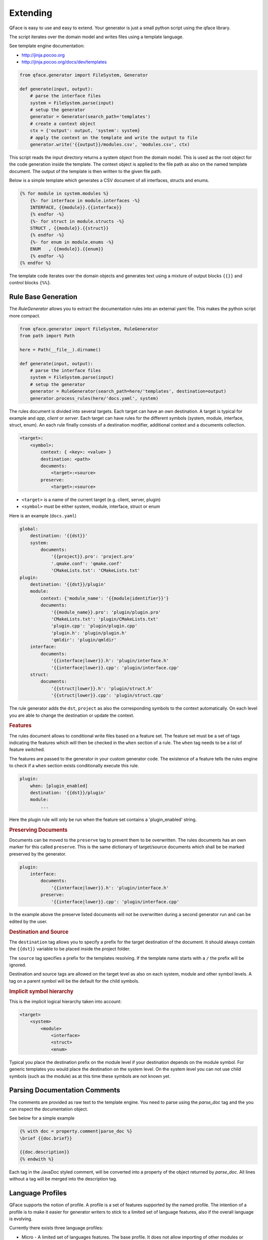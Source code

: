 *********
Extending
*********

QFace is easy to use and easy to extend. Your generator is just a small python
script using the qface library.

The script iterates over the domain model and writes files using a template
language.

See template engine documentation:

* http://jinja.pocoo.org
* http://jinja.pocoo.org/docs/dev/templates


.. code-block:: python

    from qface.generator import FileSystem, Generator

    def generate(input, output):
        # parse the interface files
        system = FileSystem.parse(input)
        # setup the generator
        generator = Generator(search_path='templates')
        # create a context object
        ctx = {'output': output, 'system': system}
        # apply the context on the template and write the output to file
        generator.write('{{output}}/modules.csv', 'modules.csv', ctx)

This script reads the input directory returns a system object from the domain
model. This is used as the root object for the code generation inside the
template. The  context object is applied to the file path as also on the named
template document. The output of the template is then written to the given file
path.

Below is a simple template which generates a CSV document of all interfaces,
structs and enums.

.. code-block:: jinja

    {% for module in system.modules %}
        {%- for interface in module.interfaces -%}
        INTERFACE, {{module}}.{{interface}}
        {% endfor -%}
        {%- for struct in module.structs -%}
        STRUCT , {{module}}.{{struct}}
        {% endfor -%}
        {%- for enum in module.enums -%}
        ENUM   , {{module}}.{{enum}}
        {% endfor -%}
    {% endfor %}

The template code iterates over the domain objects and generates text using a
mixture of output blocks ``{{}}`` and control blocks ``{%%}``.


Rule Base Generation
====================

The `RuleGenerator` allows you to extract the documentation rules into an external yaml file. This makes the python script more compact.


.. code-block:: python

    from qface.generator import FileSystem, RuleGenerator
    from path import Path

    here = Path(__file__).dirname()

    def generate(input, output):
        # parse the interface files
        system = FileSystem.parse(input)
        # setup the generator
        generator = RuleGenerator(search_path=here/'templates', destination=output)
        generator.process_rules(here/'docs.yaml', system)

The rules document is divided into several targets. Each target can have an own destination. A target is typical for example and `app`, `client` or `server`. Each target can have rules for the different symbols (system, module, interface, struct, enum). An each rule finally consists of a destination modifier, additional context and a documents collection.

.. code-block:: python

    <target>:
        <symbol>:
            context: { <key>: <value> }
            destination: <path>
            documents:
                <target>:<source>
            preserve:
                <target>:<source>

* ``<target>`` is a name of the current target (e.g. client, server, plugin)
* ``<symbol>`` must be either system, module, interface, struct or enum


Here is an example (``docs.yaml``)

.. code-block:: yaml

    global:
        destination: '{{dst}}'
        system:
            documents:
                '{{project}}.pro': 'project.pro'
                '.qmake.conf': 'qmake.conf'
                'CMakeLists.txt': 'CMakeLists.txt'
    plugin:
        destination: '{{dst}}/plugin'
        module:
            context: {'module_name': '{{module|identifier}}'}
            documents:
                '{{module_name}}.pro': 'plugin/plugin.pro'
                'CMakeLists.txt': 'plugin/CMakeLists.txt'
                'plugin.cpp': 'plugin/plugin.cpp'
                'plugin.h': 'plugin/plugin.h'
                'qmldir': 'plugin/qmldir'
        interface:
            documents:
                '{{interface|lower}}.h': 'plugin/interface.h'
                '{{interface|lower}}.cpp': 'plugin/interface.cpp'
        struct:
            documents:
                '{{struct|lower}}.h': 'plugin/struct.h'
                '{{struct|lower}}.cpp': 'plugin/struct.cpp'


The rule generator adds the ``dst``, ``project`` as also the corresponding symbols to the context automatically. On each level you are able to change the destination or update the context.


.. rubric:: Features

The rules document allows to conditional write files based on a feature set. The feature set must be a set of tags indicating the features which will then be checked in the ``when`` section of a rule. The ``when`` tag needs to be a list of feature switched.

The features are passed to the generator in your custom generator code. The existence of a feature tells the rules engine to check if a ``when`` section exists conditionally execute this rule.

.. code-block:: yaml

    plugin:
        when: [plugin_enabled]
        destination: '{{dst}}/plugin'
        module:
            ...

Here the plugin rule will only be run when the feature set contains a 'plugin_enabled' string.

.. rubric:: Preserving Documents

Documents can be moved to the ``preserve`` tag to prevent them to be overwritten. The rules documents has an own marker for this called ``preserve``. This is the same dictionary of target/source documents which shall be be marked preserved by the generator.


.. code-block:: yaml

    plugin:
        interface:
            documents:
                '{{interface|lower}}.h': 'plugin/interface.h'
            preserve:
                '{{interface|lower}}.cpp': 'plugin/interface.cpp'

In the example above the preserve listed documents will not be overwritten during a second generator run and can be edited by the user.

.. rubric:: Destination and Source

The ``destination`` tag allows you to specify a prefix for the target destination of the document. It should always contain the ``{{dst}}`` variable to be placed inside the project folder.

The ``source`` tag specifies a prefix for the templates resolving. If the template name starts with a ``/`` the prefix will be ignored.

Destination and source tags are allowed on the target level as also on each system, module and other symbol levels. A tag on a parent symbol will be the default for the child symbols.

.. rubric:: Implicit symbol hierarchy

This is the implicit logical hierarchy taken into account:

.. code-block:: xml

    <target>
        <system>
            <module>
                <interface>
                <struct>
                <enum>

Typical you place the destination prefix on the module level if your destination depends on the module symbol. For generic templates you would place the destination on the system level. On the system level you can not use child symbols (such as the module) as at this time these symbols are not known yet.

Parsing Documentation Comments
==============================

The comments are provided as raw text to the template engine. You need to parse using the `parse_doc` tag and the you can inspect the documentation object.

See below for a simple example

.. code-block:: html

    {% with doc = property.comment|parse_doc %}
    \brief {{doc.brief}}

    {{doc.description}}
    {% endwith %}

Each tag in the JavaDoc styled comment, will be converted into a property of the object returned by `parse_doc`. All lines without a tag will be merged into the description tag.


Language Profiles
=================


QFace supports the notion of profile. A profile is a set of features supported by the named profile. The intention of a profile is to make it easier for generator writers to stick to a limited set of language features, also if the overall language is evolving.

Currently there exists three language profiles:

* Micro - A limited set of languages features. The base profile. It does not allow importing of other modules or extending an interface, neither does it support maps.
* Advanced - Builds upon micro and allows imports, maps, interface extension.
* Full - Builds up on advanced and will also contain experimental language features.

The current features defined are:
- const oeprations
- const properties
- imports
- maps
- interface extensions

The profiles and features are defined in the `qface.idl.profile` module.

.. code-block:: py

    from qface.generator import FileSystem
    from qface.idl.profile import EProfile

    system = FileSystem.parse(input=input, profile=EProfile.MICRO)

